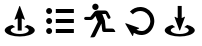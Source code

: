 SplineFontDB: 3.2
FontName: FFArrows
FullName: FFArrows
FamilyName: FFArrows
Weight: Regular
Copyright: Copyright (c) 2022, Vaclav Potocek
UComments: "2022-5-23: Created with FontForge (http://fontforge.org)"
Version: 001.000
ItalicAngle: 0
UnderlinePosition: -100
UnderlineWidth: 50
Ascent: 1000
Descent: 0
InvalidEm: 0
LayerCount: 2
Layer: 0 0 "Back" 1
Layer: 1 0 "Fore" 0
XUID: [1021 581 1839483784 1053506]
FSType: 0
OS2Version: 0
OS2_WeightWidthSlopeOnly: 0
OS2_UseTypoMetrics: 1
CreationTime: 1653305376
ModificationTime: 1653385280
PfmFamily: 17
TTFWeight: 400
TTFWidth: 5
LineGap: 0
VLineGap: 0
OS2TypoAscent: 0
OS2TypoAOffset: 1
OS2TypoDescent: 0
OS2TypoDOffset: 1
OS2TypoLinegap: 0
OS2WinAscent: 0
OS2WinAOffset: 1
OS2WinDescent: 0
OS2WinDOffset: 1
HheadAscent: 0
HheadAOffset: 1
HheadDescent: 0
HheadDOffset: 1
OS2Vendor: 'PfEd'
MarkAttachClasses: 1
DEI: 91125
LangName: 1033
Encoding: ISO8859-1
UnicodeInterp: none
NameList: AGL For New Fonts
DisplaySize: -36
AntiAlias: 1
FitToEm: 0
WinInfo: 0 28 14
BeginPrivate: 0
EndPrivate
BeginChars: 256 5

StartChar: S
Encoding: 83 83 0
Width: 1000
Flags: H
LayerCount: 2
Fore
SplineSet
306 398 m 1
 381 344 l 1
 310 327 269 297 269 264 c 0
 269 256 271 248 276 240 c 0
 302 199 392 171 494 171 c 0
 596 171 685 199 711 240 c 0
 716 248 719 256 719 264 c 0
 719 297 677 327 606 344 c 1
 681 398 l 1
 799 370 869 317 869 263 c 0
 869 250 865 236 856 223 c 0
 812 155 663 109 494 109 c 0
 325 109 175 155 131 223 c 0
 122 236 119 250 119 263 c 0
 119 317 188 370 306 398 c 1
616 603 m 0
 620 602 624 598 624 594 c 0
 624 593 623 592 623 591 c 2
 502 263 l 0
 501 259 498 257 494 257 c 0
 490 257 486 259 485 263 c 2
 364 591 l 0
 364 592 364 593 364 594 c 0
 364 599 368 603 373 603 c 0
 375 603 377 602 379 601 c 0
 399 586 420 577 443 571 c 1
 443 873 l 1
 543 873 l 1
 543 571 l 1
 566 577 589 587 609 602 c 0
 611 603 612 603 614 603 c 0
 615 603 615 603 616 603 c 0
EndSplineSet
Validated: 1
EndChar

StartChar: L
Encoding: 76 76 1
Width: 1000
Flags: H
LayerCount: 2
Fore
SplineSet
306 398 m 1
 381 344 l 1
 310 327 268 297 268 264 c 0
 268 256 271 248 276 240 c 0
 302 199 392 171 494 171 c 0
 596 171 685 199 711 240 c 0
 716 248 719 256 719 264 c 0
 719 297 677 327 606 344 c 1
 681 398 l 1
 799 370 869 318 869 263 c 4
 869 250 865 236 856 223 c 0
 812 155 663 109 494 109 c 0
 325 109 175 155 131 223 c 0
 122 236 118 250 118 263 c 0
 118 318 188 370 306 398 c 1
493 873 m 0
 497 873 500 871 501 867 c 2
 622 539 l 0
 622 538 623 537 623 536 c 0
 623 531 618 527 613 527 c 0
 611 527 610 528 608 529 c 0
 588 544 566 553 543 559 c 1
 543 257 l 1
 443 257 l 1
 443 559 l 1
 420 553 398 543 378 528 c 0
 376 527 374 527 372 527 c 0
 367 527 363 531 363 536 c 0
 363 537 363 538 363 539 c 2
 484 867 l 0
 485 871 489 873 493 873 c 0
EndSplineSet
Validated: 1
EndChar

StartChar: R
Encoding: 82 82 2
Width: 1000
Flags: H
LayerCount: 2
Fore
SplineSet
144 444 m 2
 474 329 l 0
 478 328 480 324 480 320 c 0
 480 316 477 312 473 311 c 0
 450 305 429 296 411 283 c 1
 447 265 490 251 539 251 c 0
 547 251 555 251 563 252 c 0
 656 260 744 362 756 469 c 0
 757 478 758 488 758 497 c 0
 758 594 700 684 610 725 c 0
 577 740 542 747 507 747 c 0
 438 747 371 719 322 665 c 1
 248 732 l 1
 316 807 411 847 508 847 c 0
 520 847 533 846 545 845 c 0
 581 841 617 832 652 816 c 0
 778 759 858 633 858 497 c 0
 858 484 856 470 855 457 c 0
 838 306 724 166 571 153 c 0
 560 152 549 151 539 151 c 0
 462 151 396 176 345 205 c 1
 335 183 329 158 327 133 c 0
 327 128 323 125 318 125 c 0
 315 125 312 126 310 129 c 2
 133 431 l 2
 132 432 132 433 132 435 c 0
 132 440 136 445 141 445 c 0
 142 445 143 444 144 444 c 2
EndSplineSet
Validated: 1
EndChar

StartChar: Q
Encoding: 81 81 3
Width: 1000
Flags: H
LayerCount: 2
Fore
SplineSet
434 765 m 2
 629 765 l 2
 660 765 687 748 701 721 c 2
 759 611 l 2
 762 607 764 601 764 594 c 0
 764 575 747 557 727 557 c 0
 711 557 700 565 693 577 c 2
 642 677 l 1
 557 677 l 1
 622 515 l 1
 642 309 l 1
 808 309 l 2
 834 309 855 292 866 269 c 1
 885 222 l 1
 597 222 l 2
 576 222 557 238 556 259 c 1
 537 440 l 1
 382 119 l 2
 373 101 354 88 331 88 c 2
 257 88 l 1
 447 481 l 1
 388 629 l 1
 331 560 l 2
 317 542 293 529 268 529 c 2
 141 529 l 2
 120 529 102 547 102 568 c 0
 102 589 120 607 141 607 c 2
 259 607 l 1
 357 730 l 2
 375 751 403 765 434 765 c 2
306 849 m 0
 306 893 341 929 385 929 c 0
 429 929 465 893 465 849 c 0
 465 805 429 770 385 770 c 0
 341 770 306 805 306 849 c 0
EndSplineSet
Validated: 1
EndChar

StartChar: O
Encoding: 79 79 4
Width: 1000
Flags: H
LayerCount: 2
Fore
SplineSet
153 744 m 0
 153 785 187 819 228 819 c 0
 269 819 303 785 303 744 c 0
 303 703 269 669 228 669 c 0
 187 669 153 703 153 744 c 0
395 794 m 1
 847 794 l 1
 847 694 l 1
 395 694 l 1
 395 794 l 1
153 500 m 0
 153 541 187 575 228 575 c 0
 269 575 303 541 303 500 c 0
 303 459 269 425 228 425 c 0
 187 425 153 459 153 500 c 0
395 550 m 1
 847 550 l 1
 847 450 l 1
 395 450 l 1
 395 550 l 1
153 256 m 0
 153 297 187 331 228 331 c 0
 269 331 303 297 303 256 c 0
 303 215 269 181 228 181 c 0
 187 181 153 215 153 256 c 0
395 306 m 1
 847 306 l 1
 847 206 l 1
 395 206 l 1
 395 306 l 1
EndSplineSet
Validated: 1
EndChar
EndChars
EndSplineFont
